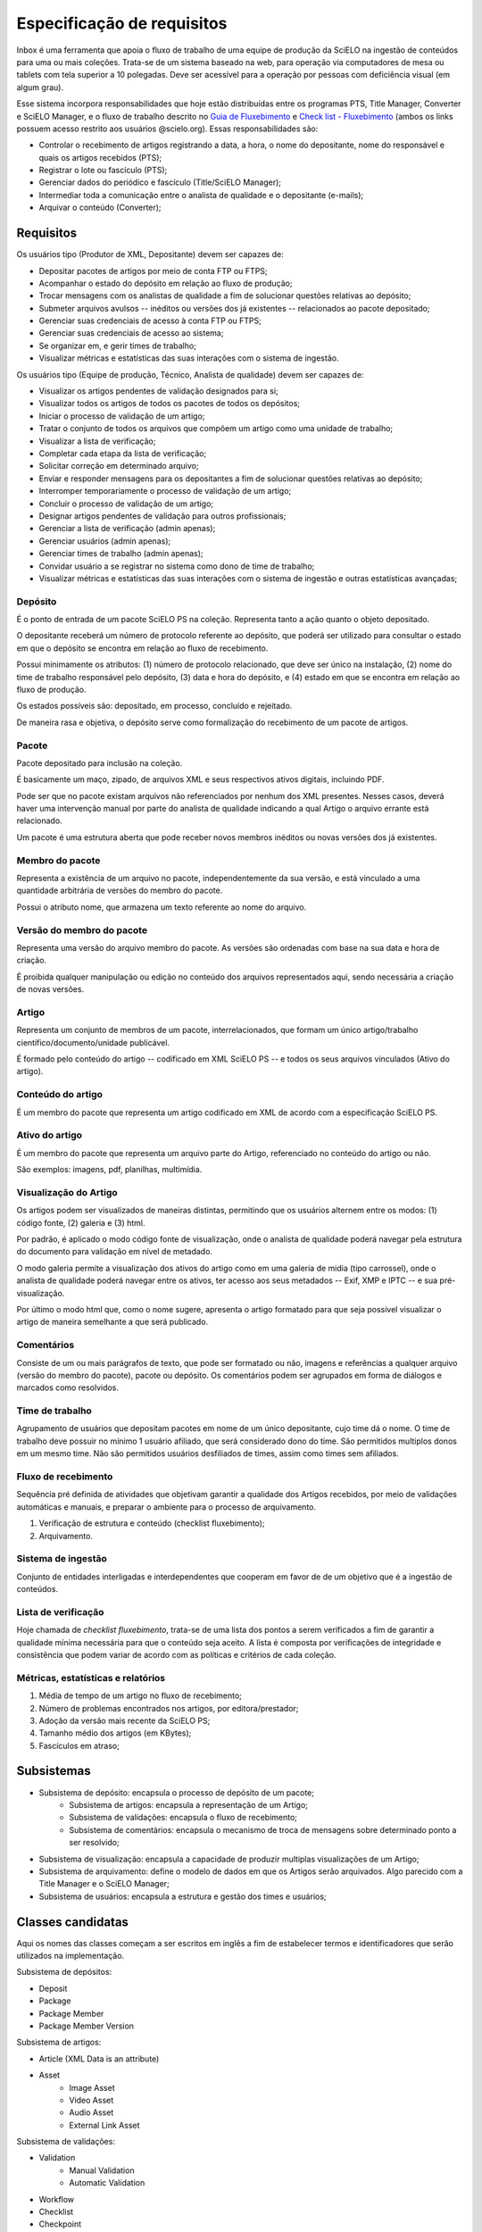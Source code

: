Especificação de requisitos
===========================

Inbox é uma ferramenta que apoia o fluxo de trabalho de uma equipe de produção
da SciELO na ingestão de conteúdos para uma ou mais coleções. Trata-se de um
sistema baseado na web, para operação via computadores de mesa ou tablets
com tela superior a 10 polegadas. Deve ser acessível para a operação por
pessoas com deficiência visual (em algum grau).

Esse sistema incorpora responsabilidades que hoje estão distribuídas entre os
programas PTS, Title Manager, Converter e SciELO Manager, e o fluxo de trabalho
descrito no `Guia de Fluxebimento <https://drive.google.com/open?id=1ATdXOjQcEWL43wsTyjuGIrC9MAz6P2GwKLwCwt46PQc>`_
e `Check list - Fluxebimento <https://drive.google.com/open?id=1x9CLuDafl9zdqObHlHqITxZ-nCiuf49bXAeYAjXtImY>`_
(ambos os links possuem acesso restrito aos usuários @scielo.org). Essas
responsabilidades são:

* Controlar o recebimento de artigos registrando a data, a hora, o nome do
  depositante, nome do responsável e quais os artigos recebidos (PTS);
* Registrar o lote ou fascículo (PTS);
* Gerenciar dados do periódico e fascículo (Title/SciELO Manager);
* Intermediar toda a comunicação entre o analista de qualidade e o depositante
  (e-mails);
* Arquivar o conteúdo (Converter);


Requisitos
----------

Os usuários tipo (Produtor de XML, Depositante) devem ser capazes de:

* Depositar pacotes de artigos por meio de conta FTP ou FTPS;
* Acompanhar o estado do depósito em relação ao fluxo de produção;
* Trocar mensagens com os analistas de qualidade a fim de solucionar questões
  relativas ao depósito;
* Submeter arquivos avulsos -- inéditos ou versões dos já existentes --
  relacionados ao pacote depositado;
* Gerenciar suas credenciais de acesso à conta FTP ou FTPS;
* Gerenciar suas credenciais de acesso ao sistema;
* Se organizar em, e gerir times de trabalho;
* Visualizar métricas e estatísticas das suas interações com o sistema de
  ingestão.


Os usuários tipo (Equipe de produção, Técnico, Analista de qualidade) devem
ser capazes de:

* Visualizar os artigos pendentes de validação designados para si;
* Visualizar todos os artigos de todos os pacotes de todos os depósitos;
* Iniciar o processo de validação de um artigo;
* Tratar o conjunto de todos os arquivos que compõem um artigo como uma
  unidade de trabalho;
* Visualizar a lista de verificação;
* Completar cada etapa da lista de verificação;
* Solicitar correção em determinado arquivo;
* Enviar e responder mensagens para os depositantes a fim de solucionar questões
  relativas ao depósito;
* Interromper temporariamente o processo de validação de um artigo;
* Concluir o processo de validação de um artigo;
* Designar artigos pendentes de validação para outros profissionais;
* Gerenciar a lista de verificação (admin apenas);
* Gerenciar usuários (admin apenas);
* Gerenciar times de trabalho (admin apenas);
* Convidar usuário a se registrar no sistema como dono de time de trabalho;
* Visualizar métricas e estatísticas das suas interações com o sistema de
  ingestão e outras estatísticas avançadas;


Depósito
````````
É o ponto de entrada de um pacote SciELO PS na coleção. Representa tanto a ação
quanto o objeto depositado.

O depositante receberá um número de protocolo referente ao depósito, que poderá
ser utilizado para consultar o estado em que o depósito se encontra em relação
ao fluxo de recebimento.

Possui minimamente os atributos: (1) número de protocolo relacionado, que deve
ser único na instalação, (2) nome do time de trabalho responsável pelo
depósito, (3) data e hora do depósito, e (4) estado em que se encontra em
relação ao fluxo de produção.

Os estados possíveis são: depositado, em processo, concluído e
rejeitado.

De maneira rasa e objetiva, o depósito serve como formalização do recebimento
de um pacote de artigos.


Pacote
``````
Pacote depositado para inclusão na coleção.

É basicamente um maço, zipado, de arquivos XML e seus respectivos ativos
digitais, incluindo PDF.

Pode ser que no pacote existam arquivos não referenciados por nenhum dos
XML presentes. Nesses casos, deverá haver uma intervenção manual por parte do
analista de qualidade indicando a qual Artigo o arquivo errante está relacionado.

Um pacote é uma estrutura aberta que pode receber novos membros inéditos ou
novas versões dos já existentes.


Membro do pacote
````````````````
Representa a existência de um arquivo no pacote, independentemente da sua
versão, e está vinculado a uma quantidade arbitrária de versões do membro do
pacote.

Possui o atributo nome, que armazena um texto referente ao nome do arquivo.


Versão do membro do pacote
``````````````````````````
Representa uma versão do arquivo membro do pacote. As versões são ordenadas
com base na sua data e hora de criação.

É proibida qualquer manipulação ou edição no conteúdo dos arquivos representados
aqui, sendo necessária a criação de novas versões.


Artigo
``````
Representa um conjunto de membros de um pacote, interrelacionados, que
formam um único artigo/trabalho científico/documento/unidade publicável.

É formado pelo conteúdo do artigo -- codificado em XML SciELO PS -- e todos os
seus arquivos vinculados (Ativo do artigo).


Conteúdo do artigo
``````````````````
É um membro do pacote que representa um artigo codificado em XML de acordo
com a especificação SciELO PS.


Ativo do artigo
```````````````
É um membro do pacote que representa um arquivo parte do Artigo, referenciado
no conteúdo do artigo ou não.

São exemplos: imagens, pdf, planilhas, multimídia.


Visualização do Artigo
``````````````````````
Os artigos podem ser visualizados de maneiras distintas, permitindo que
os usuários alternem entre os modos: (1) código fonte, (2) galeria e (3) html.

Por padrão, é aplicado o modo código fonte de visualização, onde o analista de
qualidade poderá navegar pela estrutura do documento para validação em nível
de metadado.

O modo galeria permite a visualização dos ativos do artigo como em uma galeria
de midia (tipo carrossel), onde o analista de qualidade poderá navegar entre os
ativos, ter acesso aos seus metadados -- Exif, XMP e IPTC -- e sua
pré-visualização.

Por último o modo html que, como o nome sugere, apresenta o artigo formatado
para que seja possível visualizar o artigo de maneira semelhante a que será
publicado.


Comentários
```````````
Consiste de um ou mais parágrafos de texto, que pode ser formatado ou não,
imagens e referências a qualquer arquivo (versão do membro do pacote), pacote
ou depósito. Os comentários podem ser agrupados em forma de diálogos e marcados
como resolvidos.


Time de trabalho
````````````````
Agrupamento de usuários que depositam pacotes em nome de um único depositante,
cujo time dá o nome. O time de trabalho deve possuir no mínimo 1 usuário
afiliado, que será considerado dono do time. São permitidos multiplos donos
em um mesmo time. Não são permitidos usuários desfiliados de times, assim como
times sem afiliados.


Fluxo de recebimento
````````````````````
Sequência pré definida de atividades que objetivam garantir a qualidade
dos Artigos recebidos, por meio de validações automáticas e manuais, e
preparar o ambiente para o processo de arquivamento.

1. Verificação de estrutura e conteúdo (checklist fluxebimento);
2. Arquivamento.


Sistema de ingestão
```````````````````
Conjunto de entidades interligadas e interdependentes que cooperam em favor de
de um objetivo que é a ingestão de conteúdos.


Lista de verificação
````````````````````
Hoje chamada de *checklist fluxebimento*, trata-se de uma lista dos pontos
a serem verificados a fim de garantir a qualidade mínima necessária para que o
conteúdo seja aceito. A lista é composta por verificações de integridade e
consistência que podem variar de acordo com as políticas e critérios de cada
coleção.


Métricas, estatísticas e relatórios
```````````````````````````````````

1. Média de tempo de um artigo no fluxo de recebimento;
2. Número de problemas encontrados nos artigos, por editora/prestador;
3. Adoção da versão mais recente da SciELO PS;
4. Tamanho médio dos artigos (em KBytes);
5. Fascículos em atraso;


Subsistemas
-----------

* Subsistema de depósito: encapsula o processo de depósito de um pacote;
    * Subsistema de artigos: encapsula a representação de um Artigo;
    * Subsistema de validações: encapsula o fluxo de recebimento;
    * Subsistema de comentários: encapsula o mecanismo de troca de mensagens
      sobre determinado ponto a ser resolvido;
* Subsistema de visualização: encapsula a capacidade de produzir multiplas
  visualizações de um Artigo;
* Subsistema de arquivamento: define o modelo de dados em que os Artigos serão
  arquivados. Algo parecido com a Title Manager e o SciELO Manager;
* Subsistema de usuários: encapsula a estrutura e gestão dos times e usuários;


Classes candidatas
------------------

Aqui os nomes das classes começam a ser escritos em inglês a fim de estabelecer
termos e identificadores que serão utilizados na implementação.


Subsistema de depósitos:

* Deposit
* Package
* Package Member
* Package Member Version


Subsistema de artigos:

* Article (XML Data is an attribute)
* Asset
    * Image Asset
    * Video Asset
    * Audio Asset
    * External Link Asset


Subsistema de validações:

* Validation
    * Manual Validation
    * Automatic Validation
* Workflow
* Checklist
* Checkpoint


Subsistema de comentários:

* Issue
* Comment
    * Email Comment
    * Plain Comment
* Attachment


Subsistema de visualização:

* View
    * Source Code View
    * Gallery View
    * HTML View
* Metadata
    * Asset Metadata
        * Exif Metadata
        * XMP Metadata
        * IPTC Metadata
    * XML File Metadata (encoding, size, sps version, jats version)


Subsistema de arquivamento:

* Collection
* Journal
* Issue
    * Regular Issue
    * Special Issue
    * Supplement Issue
* Article
    * Bound Article
    * Ahead-of-print Article


Subsistema de usuários:

* Team
* User
    * QA Analyst
    * Depositor
* FTP Manager
* FTP Account


Anotações
`````````

* Entidades do tipo Collection são responsáveis por saber as políticas e critérios
  de aceite de conteúdo para suas respectivas coleções.
* O fluxo de trabalho é global para a instância ou pode variar de acordo com a
  coleção? Eu sugiro que seja único, pelo menos na primeira versão.


Atributos de qualidade
----------------------

**Pendente**

* **Desempenho**  (latência e vazão/throughput);
* **Escalabilidade**  (volume de dados e tráfego);
* **Disponibilidade**  (tempo disponível, tempo indisponível, 24x7, 99,9%);
* **Segurança**  (autenticação, autorização, confidencialidade dos dados);
* **Extensibilidade**  (novas funcionalidades, plugins);
* **Flexibilidade**  (capacidade de ser usado para coisas não previstas);
* **Auditoria**;
* **Monitoramento**;
* **Confiabilidade**;
* **Resiliência**  (failover/disaster recovery, manual vs automatic);
* **Interoperabilidade**;
* **I18n e L10n**;
* **Acessibilidade**;
* **Usabilidade**;


Restrições
----------

**Pendente**

* **Prazo**;
* **Orçamento**;
* **Tamanho da equipe de desenvolvimento**;
* **Plataformas de implantação**: Ubuntu, CentOS, contêineres Docker, Windows(?);
* **Hardware**;
* **Integração com sistemas pré-existentes**: OPAC, OPAC-PROC, ArticleMeta;
* **Tecnologias de IPC**: gRPC, Apache Thrift, Restful API;
* **Licenciamento**: preferencialmente BSD 2-clause, mas outras licenças livres
  poderão ser avaliadas;


